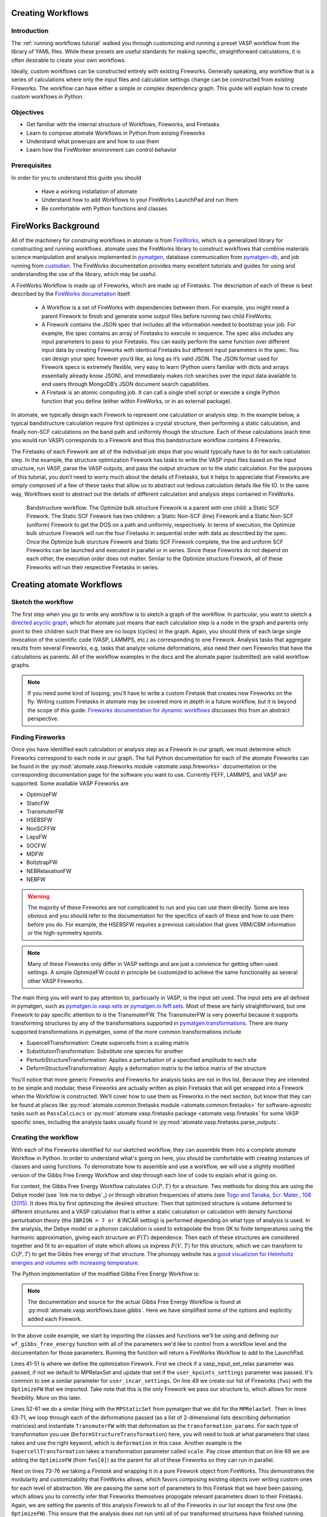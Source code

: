 .. title:: Creating workflows
.. _creating workflows:

==================
Creating Workflows
==================

Introduction
============

The :ref:`running workflows tutorial` walked you through customizing and running a preset VASP workflow from the library of YAML files. While these presets are useful standards for making specific, straightforward calculations, it is often desirable to create your own workflows.

Ideally, custom workflows can be constructed entirely with existing Fireworks. Generally speaking, any workflow that is a series of calculations where only the input files and calculation settings change can be constructed from existing Fireworks. The workflow can have either a simple or complex dependency graph. This guide will explain how to create custom workflows in Python.

Objectives
==========

* Get familiar with the internal structure of Workflows, Fireworks, and Firetasks
* Learn to compose atomate Workflows in Python from exising Fireworks
* Understand what powerups are and how to use them
* Learn how the FireWorker environment can control behavior


Prerequisites
=============

In order for you to understand this guide you should

    * Have a working installation of atomate
    * Understand how to add Workflows to your FireWorks LaunchPad and run them
    * Be comfortable with Python functions and classes


====================
FireWorks Background
====================

All of the machinery for construing workflows in atomate is from `FireWorks`_, which is a generalized library for constructing and running workflows. atomate uses the FireWorks library to construct workflows that combine materials science manipulation and analysis implemented in pymatgen_, database communication from pymatgen-db_, and job running from custodian_. The FireWorks documentation provides many excellent tutorials and guides for using and understanding the use of the library, which may be useful.

A FireWorks Workflow is made up of Fireworks, which are made up of Firetasks. The description of each of these is best described by the `FireWorks documetation`_ itself:


.. pull-quote::

    * A Workflow is a set of FireWorks with dependencies between them. For example, you might need a parent Firework to finish and generate some output files before running two child FireWorks.
    * A Firework contains the JSON spec that includes all the information needed to bootstrap your job. For example, the spec contains an array of Firetasks to execute in sequence. The spec also includes any input parameters to pass to your Firetasks. You can easily perform the same function over different input data by creating Fireworks with identical Firetasks but different input parameters in the spec. You can design your spec however you’d like, as long as it’s valid JSON. The JSON format used for Firework specs is extremely flexible, very easy to learn (Python users familiar with dicts and arrays essentially already know JSON), and immediately makes rich searches over the input data available to end users through MongoDB’s JSON document search capabilities.
    * A Firetask is an atomic computing job. It can call a single shell script or execute a single Python function that you define (either within FireWorks, or in an external package).

In atomate, we typically design each Firework to represent one calculation or analysis step. In the example below, a typical bandstructure calculation require first optimizes a crystal structure, then performing a static calculation, and finally non-SCF calculations on the band path and uniformly though the structure. Each of these calculations (each time you would run VASP) corresponds to a Firework and thus this bandstructure workflow contains 4 Fireworks.

The Firetasks of each Firework are all of the individual job steps that you would typically have to do for each calculation step. In the example, the structure optimization Firework has tasks to write the VASP input files based on the input structure, run VASP, parse the VASP outputs, and pass the output structure on to the static calculation. For the purposes of this tutorial, you don’t need to worry much about the details of Firetasks, but it helps to appreciate that Fireworks are simply composed of a few of these tasks that allow us to abstract out tedious calculation details like file IO. In the same way, Workflows exist to abstract out the details of different calculation and analysis steps contained in FireWorks.

.. figure:: _static/bandstructure_wf.png
    :alt: Bandstructure workflow.
    :scale: 50%

    Bandstructure workflow. The Optimize bulk structure Firework is a parent with one child: a Static SCF Firework. The Static SCF Firework has two children: a Static Non-SCF (line) Firework and a Static Non-SCF (uniform) Firework to get the DOS on a path and uniformly, respectively. In terms of execution, the Optimize bulk structure Firework will run the four Firetasks in sequential order with data as described by the spec. Once the Optimize bulk sturcture Firework and Static SCF Firework complete, the line and uniform SCF Fireworks can be launched and executed in parallel or in series. Since these Fireworks do not depend on each other, the execution order does not matter. Similar to the Optimize structure Firework, all of these Fireworks will run their respective Firetasks in series.


.. _pymatgen: http://pymatgen.org
.. _custodian: https://materialsproject.github.io/custodian/
.. _FireWorks: https://pythonhosted.org/FireWorks/
.. _pymatgen-db: https://materialsproject.github.io/pymatgen-db/
.. _FireWorks documetation: https://pythonhosted.org/FireWorks/index.html#workflow-model


==========================
Creating atomate Workflows
==========================

Sketch the workflow
===================

The first step when you go to write any workflow is to sketch a graph of the workflow. In particular, you want to sketch a `directed acyclic graph`_, which for atomate just means that each calculation step is a node in the graph and parents only point to their children such that there are no loops (cycles) in the graph. Again, you should think of each large single invocation of the scientific code (VASP, LAMMPS, etc.) as corresponding to one Firework. Analysis tasks that aggregate results from several Fireworks, e.g. tasks that analyze volume deformations, also need their own Fireworks that have the calculations as parents. All of the workflow examples in the docs and the atomate paper (submitted) are valid workflow graphs.

.. note::

    If you need some kind of looping, you'll have to write a custom Firetask that creates new Fireworks on the fly. Writing custom Firetasks in atomate may be covered more in depth in a future workflow, but it is beyond the scope of this guide. `Fireworks documentation for dynamic workflows`_ discusses this from an abstract perspective.


.. _directed acyclic graph: https://en.wikipedia.org/wiki/Directed_acyclic_graph
.. _Fireworks documentation for dynamic workflows: https://pythonhosted.org/FireWorks/dynamic_wf_tutorial.html

Finding Fireworks
=================

Once you have identified each calculation or analysis step as a Firework in our graph, we must determine which Fireworks correspond to each node in our graph. The full Python documentation for each of the atomate Fireworks can be found in the :py:mod:`atomate.vasp.fireworks module <atomate.vasp.fireworks>` documentation or the corresponding documentation page for the software you want to use. Currently FEFF, LAMMPS, and VASP are supported. Some available VASP Fireworks are

* OptimizeFW
* StaticFW
* TransmuterFW
* HSEBSFW
* NonSCFFW
* LepsFW
* SOCFW
* MDFW
* BoltztrapFW
* NEBRelaxationFW
* NEBFW


.. warning:: The majority of these Fireworks are not complicated to run and you can use them directly. Some are less obvious and you should refer to the documentation for the specifics of each of these and how to use them before you do. For example, the HSEBSFW requires a previous calculation that gives VBM/CBM information or the high-symmetry kpoints.

.. note:: Many of these Fireworks only differ in VASP settings and are just a convience for getting often-used settings. A simple OptimizeFW could in principle be customized to achieve the same functionality as several other VASP Fireworks.


The main thing you will want to pay attention to, particuarly in VASP, is the input set used. The input sets are all defined in pymatgen, such as `pymatgen.io.vasp.sets`_ or `pymatgen.io.feff.sets`_. Most of these are fairly straightforward, but one Firework to pay specific attention to is the TransmuterFW. The TransmuterFW is very powerful because it supports transforming structures by any of the transformations supported in `pymatgen.transformations`_. There are many supported transformations in pymatgen, some of the more common transformations include

* SupercellTransformation: Create supercells from a scaling matrix
* SubstitutionTransformation: Substitute one species for another
* PerturbStructureTransformation: Applies a perturbation of a specified amplitude to each site
* DeformStructureTransformation: Apply a deformation matrix to the lattice matrix of the structure

You'll notice that more generic Fireworks and Fireworks for analysis tasks are not in this list. Because they are intended to be simple and modular, these Fireworks are actually written as plain Firetasks that will get wrapped into a Firework when the Workflow is constructed. We’ll cover how to use them as Fireworks in the next section, but know that they can be found at places like :py:mod:`atomate.common.firetasks module <atomate.common.firetasks>` for software-agnostic tasks such as ``PassCalcLocs`` or :py:mod:`atomate.vasp.firetasks package <atomate.vasp.firetasks` for some VASP specific ones, including the analysis tasks usually found in :py:mod:`atomate.vasp.firetasks.parse_outputs`.


.. _pymatgen.io.vasp.sets: http://pymatgen.org/pymatgen.io.vasp.sets.html
.. _pymatgen.io.feff.sets: http://pymatgen.org/pymatgen.io.feff.sets.html
.. _pymatgen.transformations: http://pymatgen.org/pymatgen.transformations.html


Creating the workflow
=====================

With each of the Fireworks identified for our sketched workflow, they can assemble them into a complete atomate Workflow in Python. In order to understand what's going on here, you should be comfortable with creating instances of classes and using functions. To demonstrate how to assemble and use a workflow, we will use a slightly modified version of the Gibbs Free Energy Workflow and step through each line of code to explain what is going on.

For context, the Gibbs Free Energy Workflow calculates :math:`G(P,T)` for a structure. Two methods for doing this are using the Debye model (see `link me to debye`_) or through vibration frequencies of atoms (see `Togo and Tanaka, Scr. Mater., 108 (2015)`_. It does this by first optimizing the desired structure. Then that optimized structure is volume deformed to different structures and a VASP calculation that is either a static calculation or calculation with density functional perturbation theory (the ``IBRION = 7 or 8`` INCAR setting) is performed depending on what type of analysis is used. In the analysis, the Debye model or a phonon calculation is used to extrapolate the from 0K to finite temperatures using the harmonic approximation, giving each structure an :math:`F(T)` dependence. Then each of these structures are considered together and fit to an equation of state which allows us express :math:`F(V,T)` for this structure, which we can transform to :math:`G(P,T)` to get the Gibbs free energy of that structure. The phonopy website has a `good visualizion for Helmholtz energies and volumes with increasing temperature`_.

The Python implementation of the modified Gibbs Free Energy Workflow is:

.. code-block:: python
    :linenos:

    from __future__ import absolute_import, division, print_function, unicode_literals
    from datetime import datetime
    from pymatgen.analysis.elasticity.strain import Deformation
    from pymatgen.io.vasp.sets import MPRelaxSet, MPStaticSet
    from fireworks import Firework, Workflow
    from atomate.vasp.fireworks.core import OptimizeFW, TransmuterFW
    from atomate.vasp.firetasks.parse_outputs import GibbsFreeEnergyTask


    def wf_gibbs_free_energy(structure, deformations, vasp_input_set_relax=None, vasp_input_set_static=None, vasp_cmd="vasp",
                                 db_file=None, user_kpoints_settings=None, t_step=10, t_min=0, t_max=1000,
                                 mesh=(20, 20, 20), eos="vinet", qha_type="debye_model", pressure=0.0,
                                 poisson=0.25):
        """
        Returns quasi-harmonic gibbs free energy workflow.
        Note: phonopy package is required for the final analysis step if qha_type="phonopy"
        Args:
            structure (Structure): input structure.
            deformations (list): list of deformation matrices(list of lists).
            vasp_input_set_relax (VaspInputSet)
            vasp_input_set_static (VaspInputSet)
            vasp_cmd (str): vasp command to run.
            db_file (str): path to the db file.
            user_kpoints_settings (dict): example: {"grid_density": 7000}
            t_step (float): temperature step (in K)
            t_min (float): min temperature (in K)
            t_max (float): max temperature (in K)
            mesh (list/tuple): reciprocal space density
            eos (str): equation of state used for fitting the energies and the volumes.
                options supported by phonopy: "vinet", "murnaghan", "birch_murnaghan".
                Note: pymatgen supports more options than phonopy. see pymatgen.analysis.eos.py
            qha_type(str): quasi-harmonic approximation type: "debye_model" or "phonopy",
                default is "debye_model"
            pressure (float): in GPa
            poisson (float): poisson ratio
        Returns:
            Workflow
        """
        tag = datetime.utcnow().strftime('%Y-%m-%d-%H-%M-%S-%f')

        # get the input set for the optimization and update it if we passed custom settings
        vis_relax = vasp_input_set or MPRelaxSet(structure, force_gamma=True)
        if user_kpoints_settings:
            v = vis_relax.as_dict()
            v.update({"user_kpoints_settings": user_kpoints_settings})
            vis_relax = vis_relax.__class__.from_dict(v)

        # Structure optimization firework
        fws = [OptimizeFW(structure=structure, vasp_input_set=vis_relax, vasp_cmd=vasp_cmd,
                          db_file=db_file, name="{} structure optimization".format(tag))]

        # get the input set for the static calculations and update it if we passed custom settings
        uis_static = {"ISIF": 2, "ISTART":1}
        lepsilon = False # use IBRION = -1; don't update the ions
        if qha_type not in ['debye model']:
            uis_static = {'ISIF'}
            lepsilon = True # use IBRION = -8; DFPT
        vis_static = MPStaticSet(structure, force_gamma=True, lepsilon=lepsilon,
                             user_kpoints_settings=user_kpoints_settings,
                             user_incar_settings=uis_static)

        # create each deformation Firework and add them to the Fireworks list
        parents = fws[0]
        deformations = [Deformation(defo_mat) for defo_mat in deformations]
        for n, deformation in enumerate(deformations):
            fw = TransmuterFW(name="{} {} {}".format(tag, 'gibbs deformation', n), structure=structure,
                              transformations=['DeformStructureTransformation'],
                              transformation_params=[{"deformation": deformation.tolist()}],
                              vasp_input_set=vis_static, parents=parents,
                              vasp_cmd=vasp_cmd, db_file=db_file)
            fws.append(fw)

        parents = fws[1:] # all of the deformation Fireworks
        if qha_type not in ["debye_model"]:
            from phonopy import Phonopy
        fw_analysis = Firework(GibbsFreeEnergyTask(tag=tag, db_file=db_file, t_step=t_step, t_min=t_min,
                                                   t_max=t_max, mesh=mesh, eos=eos, qha_type=qha_type,
                                                   pressure=pressure, poisson=poisson),
                               name="gibbs free energy", parents=parents)
        fws.append(fw_analysis)

        # finally, create the workflow
        wf_gibbs = Workflow(fws)
        wf_gibbs.name = "{}:{}".format(structure.composition.reduced_formula, "gibbs free energy")

        return wf_gibbs

.. note::
    The documentation and source for the actual Gibbs Free Energy Workflow is found at :py:mod:`atomate.vasp.workflows.base.gibbs`. Here we have simplified some of the options and explicitly added each Firework.

In the above code example, we start by importing the classes and functions we'll be using and defining our ``wf_gibbs_free_energy`` function with all of the parameters we'd like to control from a workflow level and the documentation for those parameters. Running the  function will return a FireWorks Workflow to add to the LaunchPad.

Lines 41-51 is where we define the optimization Firework. First we check if a vasp_input_set_relax parameter was passed, if not we default to MPRelaxSet and update that set if the ``user_kpoints_settings`` parameter was passed. It's common to see a similar parameter for ``user_incar_settings``. On line 49 we create our list of Fireworks (``fws``) with the ``OptimizeFW`` that we imported. Take note that this is the only Firework we pass our structure to, which allows for more flexibility. More on this later.

Lines 52-61 we do a similar thing with the ``MPStaticSet`` from pymatgen that we did for the ``MPRelaxSet``. Then in lines 63-71, we loop through each of the deformations passed (as a list of 2-dimensional lists describing deformation matricies) and instantiate ``TransmuterFW`` with that deformation as the ``transformation_params``. For each type of transformation you use (``DeformStructureTransformation``) here, you will need to look at what parameters that class takes and use the right keyword, which is ``deformation`` in this case. Another example is the ``SupercellTransformation`` takes a transformation parameter called ``scale``. Pay close attention that on line 69 we are adding the ``OptimizeFW`` (from ``fws[0]``) as the parent for all of these Fireworks so they can run in parallel.

Next on lines 73-76 we taking a *Firetask* and wrapping it in a pure Firework object from FireWorks. This demonstrates the modularity and customizability that FireWorks allows, which favors composing existing objects over writing custom ones for each level of abstraction. We are passing the same sort of parameters to this Firetask that we have been passing, which allows you to correctly infer that Fireworks themselves propogate relevant parameters down to their Firetasks. Again, we are setting the parents of this analysis Firework to all of the Fireworks in our list except the first one (the ``OptimizeFW``). This ensure that the analysis does not run until *all* of our transformed structures have finished running.

Finally we use a vanilla FireWorks ``Workflow`` object to pull in all our Fireworks, update the name of the Workflow and return the object. From here you can write a script similar to the :ref:`running workflows tutorial` and pass in the correct variables to get a workflow to add to the LaunchPad. In this workflow, pay attention to the ``vasp_cmd`` parameter and ``db_file`` parameters to get the correct behavior. The preset workers will default these to your FireWorker's environment variables, but you will have to handle that manually here. To use your environment variables, pass in ``'>>vasp_cmd<<'`` and ``'>>db_file<<'`` for each of these parameters, respectively. More on this behavior in the `env_chk`_ section.



.. _Togo and Tanaka, Scr. Mater., 108 (2015): http://dx.doi.org/10.1016/j.scriptamat.2015.07.021
.. _good visualizion for Helmholtz energies and volumes with increasing temperature: https://atztogo.github.io/phonopy/qha.html#phonopy-qha


More help
---------

* Reading the source the base Workflows (:py:mod:`atomate.vasp.workflows.base`) would be a good place to find functional examples with reasonable parameters
* Creating workflows can also be done to some extent in YAML files. You can adapt the example along with a short explanation of the :ref:`workflow YAML reference`.


Workflow Machinery
==================

There are a few other interesting features of workflows in atomate that make writing dynamic and customizable workflows easier.

Powerups
--------

Powerups (:py:mod:`atomate.vasp.powerups`) enable modifications to be made to workflows **after** they have been created. The benefit of these is that you can apply powerups conditionally in code or to a large list of Workflows that you'll later add to your LaunchPad. Some powerups affect the behavior of your calculations, others simply add metadata or change how the individual Fireworks interact with the database under the hood.

Some useful powerups that affect the behavior of VASP are

* ``add_modify_incar``: Update the INCAR of Fireworks specifed by (partially matched) name at runtime
* ``set_fworker``: specify certain FireWorkers for workflows. Useful for FireWorkers tuned for high-memory or high-precision jobs
* ``modify_to_soc``: makes all of the VASP calculations that match the constraints take spin orbit coupling into account
* ``remove_custodian``, ``use_custodian``, ``run_fake_vasp``: Choose to run VASP with or without custodian (or not at all, useful for debugging)

Powerups that modify how FireWorks runs and can interact with workflows as they run

* ``add_priority``: adds priority to root and child jobs to ensure that calculations that start have priority to finish over unstarted Fireworks
* ``add_namefile``: put a ``FW-->>fw.name<<`` file in the launch directory so searching filesystems for particular Fireworks is easy.
* ``add_trackers``: Fireworks will report the last few lines of OUTCAR and OSZICAR files that can be used to track jobs as they are still running
* ``add_wf_metadata`` and ``add_tags``: add metadata to workflows for easier querying
* ``add_stability_check`` and ``add_bandgap_check``: end workflows if the calculated structure has much lower energy than a materialsproject.org structure or if the bandgap is above or below a certain threshold


.. _env_chk:

env_chk
-------

Workflows in atomate are powerful for getting science done quickly because they are designed to be easily run heterogenously on different computing resources. ``env_chk``enables this functionality by letting the user specify parameters that support ``env_chk``, such as ``db_file``, ``vasp_cmd``, and ``incar_update``. These allow different resources (or simply different ``my_fworker.yaml`` files on the same compute resource) to have settings specific to workflows that they run. Some ideas for using ``env_chk`` like this are

* Be able to quickly switch between different database files that are associated with different research projects
* Ensure more consistent and easier usage of INCAR parameters you use often, such as setting a high ``NEDOS`` INCAR parameter
* Set FireWorkers up for low and high precision jobs, or normal and high-memory jobs on the same computing resource.

To use ``env_chk``, you don't hae to do anything explicity, just pass ``'>>db_file<<'``, ``'>>vasp_cmd<<'``, ``'>>incar_update<<'`` to any parameter that supports ``env_chk``.

Currently supported ``env_chk`` variables are:

* ``>>scratch_dir<<``
* ``>>gamma_vasp_cmd<<``
* ``>>vasp_cmd<<``
* ``>>db_file<<``

If you think there are other potentially useful variables that should support ``env_chk``, please propose your idea in the `atomate Google Group`_ (or better, submit a pull request)!

PassCalcLocs
------------

In order to be able to act on and modify the initial structure as it changes throughout workflows, there needed to be a way to refer to previous calculations that without hard coding file paths or by meticululously keeping track of paths throughout Firetasks and Fireworks. ``PassCalcLocs`` (:py:mod:`atomate.common.firetasks.glue_tasks`) solves this problem by easily tracking previous calculation directories and making them available to consecutive Fireworks, even between different computing resources. ``PassCalcLocs`` enables Fireworks to be dynamically added and removed from workflows during runtime, enabling features such as branching during the calculation. Such branching could be used by having different workflow steps for handing metals and non-metals.

Conclusion
==========

Understanding this guide has enabled you to create arbitrarily complex atomate workflows with any combination of Firetasks and Fireworks, but not everything was able to be covered in detail with examples. See the :ref:`customizing workflows` documentation for specific examples for customizing workflows that you can adapt to your needs.

If any of this was unclear, please leave us feedback on the `atomate Google Group`_! To see all of the different pieces you can control with Python, go to the :ref:`API documentation <modindex>`. Many customization options and features of interest are not in atomate alone, but in `FireWorks`_, `pymatgen`_, and `custodian`_. Most of all, mastering FireWorks will enable you to get the most out of you workflows.

As you progress, you may find that certain calculations require special analyses or you may want to contribute back to atomate by writing workflows for an unsupported software. For this, you'll have to write your own Firetasks and Fireworks to integrate into Workflows. A guide for writing these workflows and the lower level techniques and machinery

.. _atomate Google Group: https://groups.google.com/forum/#!forum/atomate


